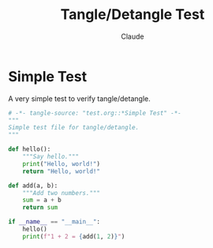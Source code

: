 #+TITLE: Tangle/Detangle Test
#+AUTHOR: Claude
#+PROPERTY: header-args :padline yes

* Simple Test

A very simple test to verify tangle/detangle.

#+begin_src python :tangle test.py
# -*- tangle-source: "test.org::*Simple Test" -*-
"""
Simple test file for tangle/detangle.
"""

def hello():
    """Say hello."""
    print("Hello, world!")
    return "Hello, world!"

def add(a, b):
    """Add two numbers."""
    sum = a + b
    return sum

if __name__ == "__main__":
    hello()
    print(f"1 + 2 = {add(1, 2)}")
#+end_src